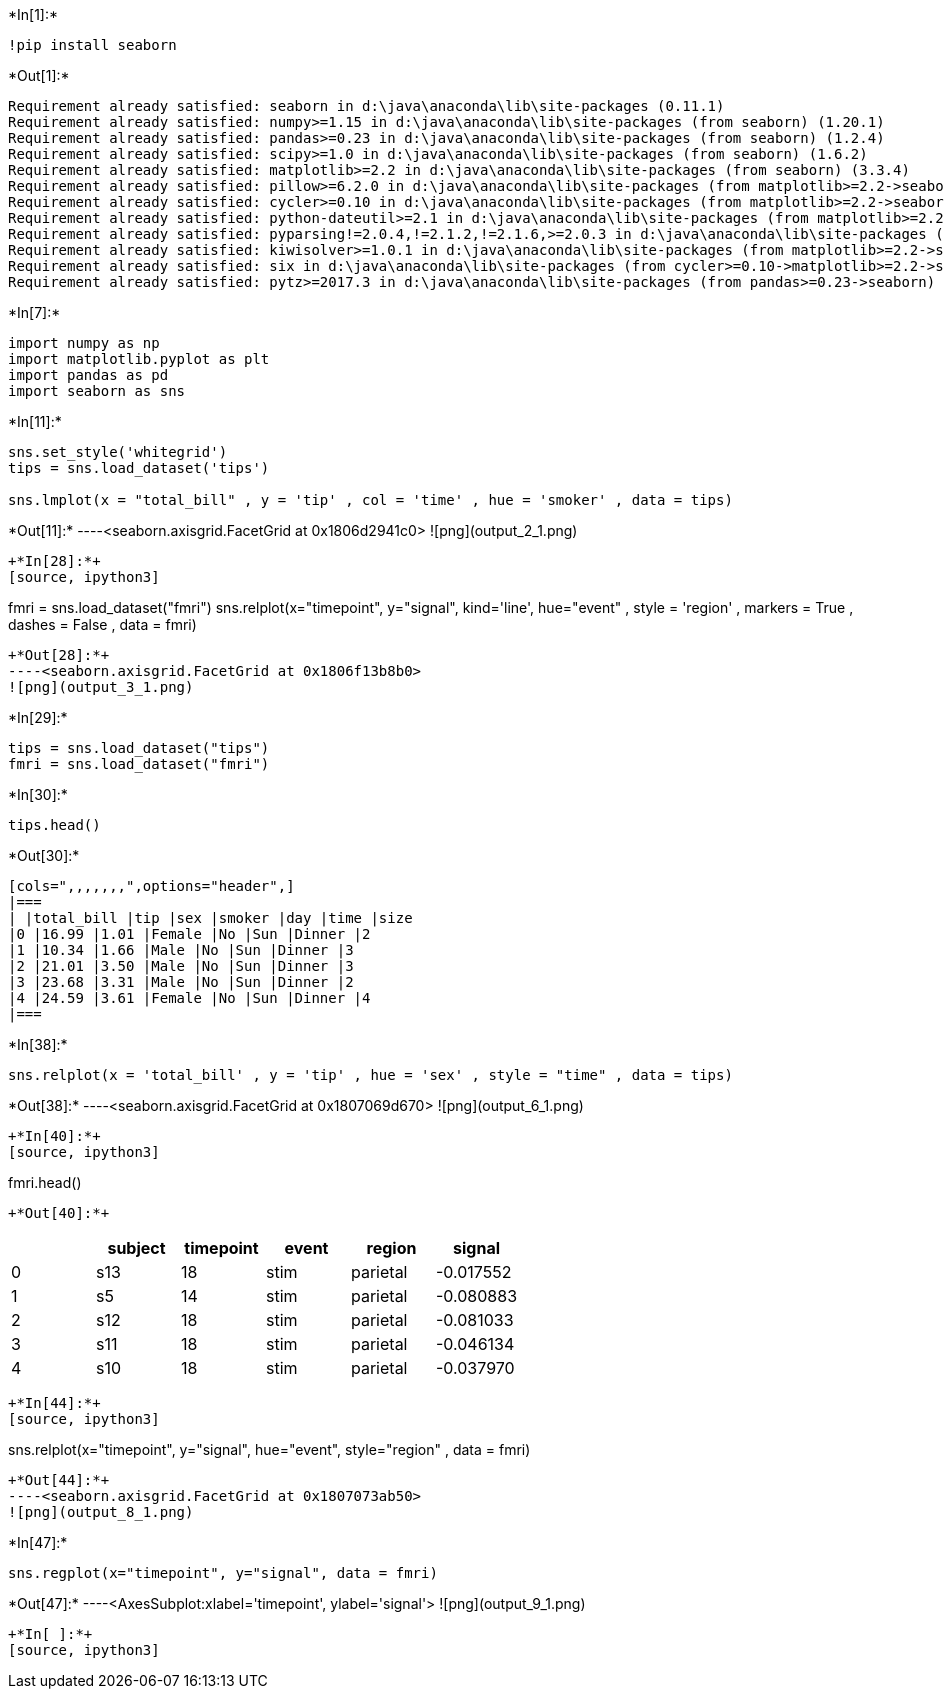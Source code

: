 +*In[1]:*+
[source, ipython3]
----
!pip install seaborn
----


+*Out[1]:*+
----
Requirement already satisfied: seaborn in d:\java\anaconda\lib\site-packages (0.11.1)
Requirement already satisfied: numpy>=1.15 in d:\java\anaconda\lib\site-packages (from seaborn) (1.20.1)
Requirement already satisfied: pandas>=0.23 in d:\java\anaconda\lib\site-packages (from seaborn) (1.2.4)
Requirement already satisfied: scipy>=1.0 in d:\java\anaconda\lib\site-packages (from seaborn) (1.6.2)
Requirement already satisfied: matplotlib>=2.2 in d:\java\anaconda\lib\site-packages (from seaborn) (3.3.4)
Requirement already satisfied: pillow>=6.2.0 in d:\java\anaconda\lib\site-packages (from matplotlib>=2.2->seaborn) (8.2.0)
Requirement already satisfied: cycler>=0.10 in d:\java\anaconda\lib\site-packages (from matplotlib>=2.2->seaborn) (0.10.0)
Requirement already satisfied: python-dateutil>=2.1 in d:\java\anaconda\lib\site-packages (from matplotlib>=2.2->seaborn) (2.8.1)
Requirement already satisfied: pyparsing!=2.0.4,!=2.1.2,!=2.1.6,>=2.0.3 in d:\java\anaconda\lib\site-packages (from matplotlib>=2.2->seaborn) (2.4.7)
Requirement already satisfied: kiwisolver>=1.0.1 in d:\java\anaconda\lib\site-packages (from matplotlib>=2.2->seaborn) (1.3.1)
Requirement already satisfied: six in d:\java\anaconda\lib\site-packages (from cycler>=0.10->matplotlib>=2.2->seaborn) (1.15.0)
Requirement already satisfied: pytz>=2017.3 in d:\java\anaconda\lib\site-packages (from pandas>=0.23->seaborn) (2021.1)
----


+*In[7]:*+
[source, ipython3]
----
import numpy as np
import matplotlib.pyplot as plt
import pandas as pd
import seaborn as sns
----


+*In[11]:*+
[source, ipython3]
----
sns.set_style('whitegrid')
tips = sns.load_dataset('tips')

sns.lmplot(x = "total_bill" , y = 'tip' , col = 'time' , hue = 'smoker' , data = tips)
----


+*Out[11]:*+
----<seaborn.axisgrid.FacetGrid at 0x1806d2941c0>
![png](output_2_1.png)
----


+*In[28]:*+
[source, ipython3]
----
fmri = sns.load_dataset("fmri")
sns.relplot(x="timepoint", y="signal", kind='line', hue="event" , style = 'region' ,
            markers = True , dashes = False , data = fmri)
----


+*Out[28]:*+
----<seaborn.axisgrid.FacetGrid at 0x1806f13b8b0>
![png](output_3_1.png)
----


+*In[29]:*+
[source, ipython3]
----
tips = sns.load_dataset("tips")
fmri = sns.load_dataset("fmri")
----


+*In[30]:*+
[source, ipython3]
----
tips.head()
----


+*Out[30]:*+
----
[cols=",,,,,,,",options="header",]
|===
| |total_bill |tip |sex |smoker |day |time |size
|0 |16.99 |1.01 |Female |No |Sun |Dinner |2
|1 |10.34 |1.66 |Male |No |Sun |Dinner |3
|2 |21.01 |3.50 |Male |No |Sun |Dinner |3
|3 |23.68 |3.31 |Male |No |Sun |Dinner |2
|4 |24.59 |3.61 |Female |No |Sun |Dinner |4
|===
----


+*In[38]:*+
[source, ipython3]
----
sns.relplot(x = 'total_bill' , y = 'tip' , hue = 'sex' , style = "time" , data = tips) 
----


+*Out[38]:*+
----<seaborn.axisgrid.FacetGrid at 0x1807069d670>
![png](output_6_1.png)
----


+*In[40]:*+
[source, ipython3]
----
fmri.head()
----


+*Out[40]:*+
----
[cols=",,,,,",options="header",]
|===
| |subject |timepoint |event |region |signal
|0 |s13 |18 |stim |parietal |-0.017552
|1 |s5 |14 |stim |parietal |-0.080883
|2 |s12 |18 |stim |parietal |-0.081033
|3 |s11 |18 |stim |parietal |-0.046134
|4 |s10 |18 |stim |parietal |-0.037970
|===
----


+*In[44]:*+
[source, ipython3]
----
sns.relplot(x="timepoint", y="signal", hue="event", style="region" , data = fmri)
----


+*Out[44]:*+
----<seaborn.axisgrid.FacetGrid at 0x1807073ab50>
![png](output_8_1.png)
----


+*In[47]:*+
[source, ipython3]
----
sns.regplot(x="timepoint", y="signal", data = fmri)
----


+*Out[47]:*+
----<AxesSubplot:xlabel='timepoint', ylabel='signal'>
![png](output_9_1.png)
----


+*In[ ]:*+
[source, ipython3]
----

----
